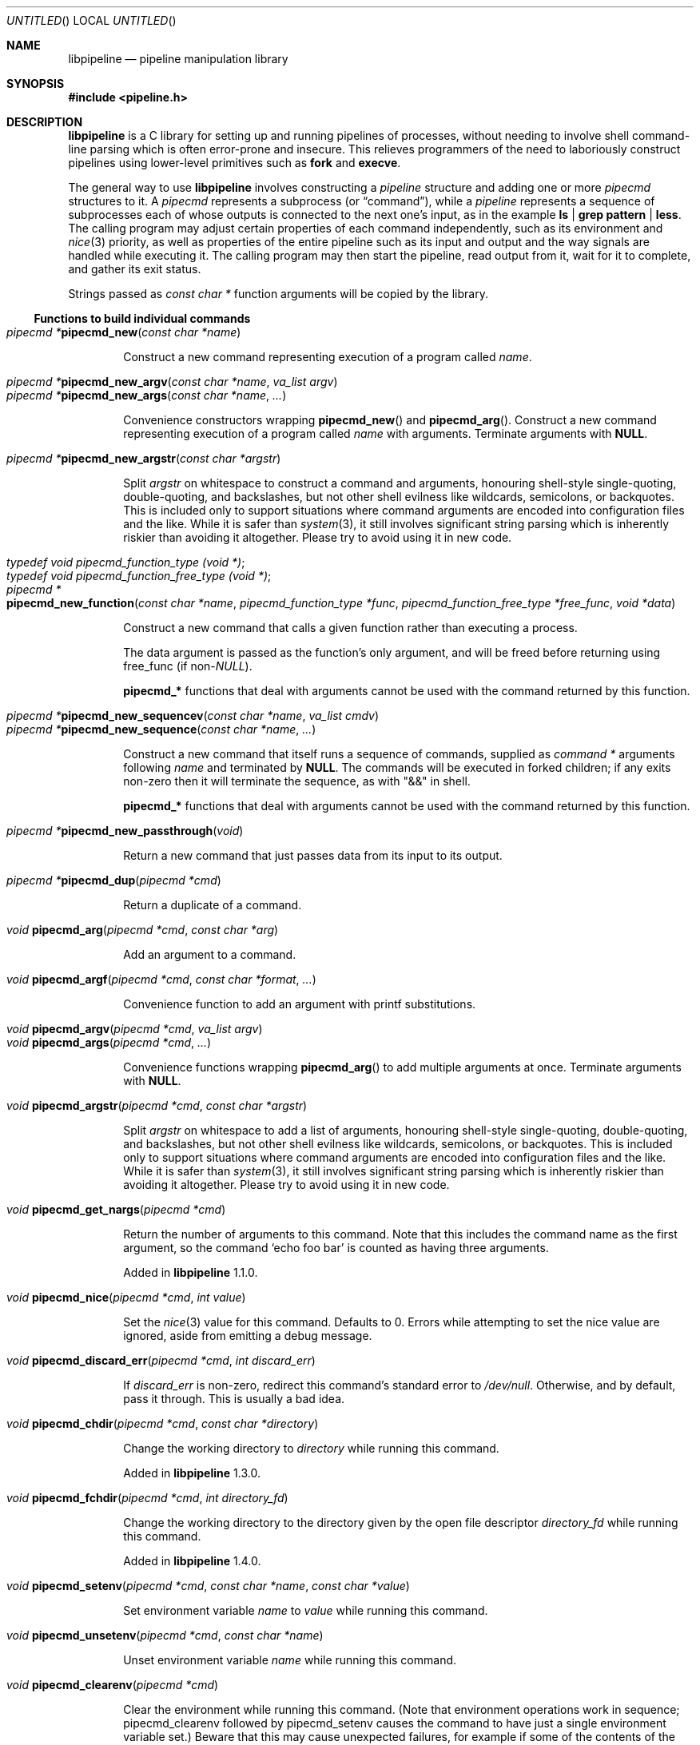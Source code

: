 .\" Copyright (C) 2010-2022 Colin Watson.
.\"
.\" This file is part of libpipeline.
.\"
.\" libpipeline is free software; you can redistribute it and/or modify
.\" it under the terms of the GNU General Public License as published by
.\" the Free Software Foundation; either version 3 of the License, or (at
.\" your option) any later version.
.\"
.\" libpipeline is distributed in the hope that it will be useful, but
.\" WITHOUT ANY WARRANTY; without even the implied warranty of
.\" MERCHANTABILITY or FITNESS FOR A PARTICULAR PURPOSE.  See the GNU
.\" General Public License for more details.
.\"
.\" You should have received a copy of the GNU General Public License
.\" along with libpipeline; if not, write to the Free Software
.\" Foundation, Inc., 51 Franklin St, Fifth Floor, Boston, MA  02110-1301
.\" USA.
.Dd April 28, 2022
.Os GNU
.ds volume-operating-system GNU
.Dt LIBPIPELINE 3
.Sh NAME
.Nm libpipeline
.Nd pipeline manipulation library
.Sh SYNOPSIS
.In pipeline.h
.Sh DESCRIPTION
.Nm
is a C library for setting up and running pipelines of processes, without
needing to involve shell command-line parsing which is often error-prone and
insecure.
This relieves programmers of the need to laboriously construct pipelines
using lower-level primitives such as
.Ic fork
and
.Ic execve .
.Pp
The general way to use
.Nm
involves constructing a
.Vt pipeline
structure and adding one or more
.Vt pipecmd
structures to it.
A
.Vt pipecmd
represents a subprocess (or
.Dq command ) ,
while a
.Vt pipeline
represents a sequence of subprocesses each of whose outputs is connected to
the next one's input, as in the example
.Ic ls | grep pattern | less .
The calling program may adjust certain properties of each command
independently, such as its environment and
.Xr nice 3
priority, as well as properties of the entire pipeline such as its input and
output and the way signals are handled while executing it.
The calling program may then start the pipeline, read output from it, wait
for it to complete, and gather its exit status.
.Pp
Strings passed as
.Vt const char *
function arguments will be copied by the library.
.Ss Functions to build individual commands
.Bl -tag -width 4n -compact
.It Ft "pipecmd *" Ns Fn pipecmd_new "const char *name"
.Pp
Construct a new command representing execution of a program called
.Va name .
.Pp
.It Ft "pipecmd *" Ns Fn pipecmd_new_argv "const char *name" "va_list argv"
.It Ft "pipecmd *" Ns Fn pipecmd_new_args "const char *name" ...
.Pp
Convenience constructors wrapping
.Fn pipecmd_new
and
.Fn pipecmd_arg .
Construct a new command representing execution of a program called
.Va name
with arguments.
Terminate arguments with
.Li NULL .
.Pp
.It Ft "pipecmd *" Ns Fn pipecmd_new_argstr "const char *argstr"
.Pp
Split
.Va argstr
on whitespace to construct a command and arguments, honouring shell-style
single-quoting, double-quoting, and backslashes, but not other shell
evilness like wildcards, semicolons, or backquotes.
This is included only to support situations where command arguments are
encoded into configuration files and the like.
While it is safer than
.Xr system 3 ,
it still involves significant string parsing which is inherently riskier
than avoiding it altogether.
Please try to avoid using it in new code.
.Pp
.It Vt typedef void pipecmd_function_type (void *) ;
.It Vt typedef void pipecmd_function_free_type (void *) ;
.It Xo Ft "pipecmd *" Ns
.Fo pipecmd_new_function
.Fa "const char *name"
.Fa "pipecmd_function_type *func"
.Fa "pipecmd_function_free_type *free_func"
.Fa "void *data"
.Fc
.Xc
.Pp
Construct a new command that calls a given function rather than executing a
process.
.Pp
The data argument is passed as the function's only argument, and will be
freed before returning using free_func (if
.No non- Ns Va NULL Ns ).
.Pp
.Li pipecmd_*
functions that deal with arguments cannot be used with the command returned
by this function.
.Pp
.It Xo Ft "pipecmd *" Ns
.Fn pipecmd_new_sequencev "const char *name" "va_list cmdv"
.Xc
.It Ft "pipecmd *" Ns Fn pipecmd_new_sequence "const char *name" ...
.Pp
Construct a new command that itself runs a sequence of commands, supplied as
.Vt "command *"
arguments following
.Va name
and terminated by
.Li NULL .
The commands will be executed in forked children; if any exits non-zero then
it will terminate the sequence, as with "&&" in shell.
.Pp
.Li pipecmd_*
functions that deal with arguments cannot be used with the command returned
by this function.
.Pp
.It Ft "pipecmd *" Ns Fn pipecmd_new_passthrough void
.Pp
Return a new command that just passes data from its input to its output.
.Pp
.It Ft "pipecmd *" Ns Fn pipecmd_dup "pipecmd *cmd"
.Pp
Return a duplicate of a command.
.Pp
.It Ft void Fn pipecmd_arg "pipecmd *cmd" "const char *arg"
.Pp
Add an argument to a command.
.Pp
.It Ft void Fn pipecmd_argf "pipecmd *cmd" "const char *format" ...
.Pp
Convenience function to add an argument with printf substitutions.
.Pp
.It Ft void Fn pipecmd_argv "pipecmd *cmd" "va_list argv"
.It Ft void Fn pipecmd_args "pipecmd *cmd" ...
.Pp
Convenience functions wrapping
.Fn pipecmd_arg
to add multiple arguments at once.
Terminate arguments with
.Li NULL .
.Pp
.It Ft void Fn pipecmd_argstr "pipecmd *cmd" "const char *argstr"
.Pp
Split
.Va argstr
on whitespace to add a list of arguments, honouring shell-style
single-quoting, double-quoting, and backslashes, but not other shell
evilness like wildcards, semicolons, or backquotes.
This is included only to support situations where command arguments are
encoded into configuration files and the like.
While it is safer than
.Xr system 3 ,
it still involves significant string parsing which is inherently riskier
than avoiding it altogether.
Please try to avoid using it in new code.
.Pp
.It Ft void Fn pipecmd_get_nargs "pipecmd *cmd"
.Pp
Return the number of arguments to this command.
Note that this includes the command name as the first argument, so the
command
.Sq echo foo bar
is counted as having three arguments.
.Pp
Added in
.Nm
1.1.0.
.Pp
.It Ft void Fn pipecmd_nice "pipecmd *cmd" "int value"
.Pp
Set the
.Xr nice 3
value for this command.
Defaults to 0.
Errors while attempting to set the nice value are ignored, aside from
emitting a debug message.
.Pp
.It Ft void Fn pipecmd_discard_err "pipecmd *cmd" "int discard_err"
.Pp
If
.Va discard_err
is non-zero, redirect this command's standard error to
.Pa /dev/null .
Otherwise, and by default, pass it through.
This is usually a bad idea.
.Pp
.It Ft void Fn pipecmd_chdir "pipecmd *cmd" "const char *directory"
.Pp
Change the working directory to
.Va directory
while running this command.
.Pp
Added in
.Nm
1.3.0.
.Pp
.It Ft void Fn pipecmd_fchdir "pipecmd *cmd" "int directory_fd"
.Pp
Change the working directory to the directory given by the open file
descriptor
.Va directory_fd
while running this command.
.Pp
Added in
.Nm
1.4.0.
.Pp
.It Xo Ft void
.Fn pipecmd_setenv "pipecmd *cmd" "const char *name" "const char *value"
.Xc
.Pp
Set environment variable
.Va name
to
.Va value
while running this command.
.Pp
.It Ft void Fn pipecmd_unsetenv "pipecmd *cmd" "const char *name"
.Pp
Unset environment variable
.Va name
while running this command.
.Pp
.It Ft void Fn pipecmd_clearenv "pipecmd *cmd"
.Pp
Clear the environment while running this command.
(Note that environment operations work in sequence; pipecmd_clearenv
followed by pipecmd_setenv causes the command to have just a single
environment variable set.)
Beware that this may cause unexpected failures, for example if some of the
contents of the environment are necessary to execute programs at all (say,
.Li PATH ) .
.Pp
Added in
.Nm
1.1.0.
.Pp
.It Xo Ft void
.Fo pipecmd_pre_exec
.Fa "pipecmd *cmd"
.Fa "pipecmd_function_type *func"
.Fa "pipecmd_function_free_type *free_func"
.Fa "void *data"
.Fc
.Xc
.Pp
Install a pre-exec handler.
This will be run immediately before executing the command's payload (process
or function).
Pass NULL to clear any existing pre-exec handler.
The data argument is passed as the function's only argument, and will be
freed before returning using free_func (if non-NULL).
.Pp
This is similar to pipeline_install_post_fork, except that is specific to a
single command rather than installing a global handler, and it runs slightly
later (immediately before exec rather than immediately after fork).
.Pp
Added in
.Nm
1.5.0.
.Pp
.It Ft void Fn pipecmd_sequence_command "pipecmd *cmd" "pipecmd *child"
.Pp
Add a command to a sequence created using
.Fn pipecmd_new_sequence .
.Pp
.It Ft void Fn pipecmd_dump "pipecmd *cmd" "FILE *stream"
.Pp
Dump a string representation of a command to stream.
.Pp
.It Ft "char *" Ns Fn pipecmd_tostring "pipecmd *cmd"
.Pp
Return a string representation of a command.
The caller should free the result.
.Pp
.It Ft void Fn pipecmd_exec "pipecmd *cmd"
.Pp
Execute a single command, replacing the current process.
Never returns, instead exiting non-zero on failure.
.Pp
Added in
.Nm
1.1.0.
.Pp
.It Ft void Fn pipecmd_free "pipecmd *cmd"
.Pp
Destroy a command.
Safely does nothing if
.Va cmd
is
.Li NULL .
.El
.Ss Functions to build pipelines
.Bl -tag -width 4n -compact
.It Ft "pipeline *" Ns Fn pipeline_new void
.Pp
Construct a new pipeline.
.Pp
.It Ft "pipeline *" Ns Fn pipeline_new_commandv "pipecmd *cmd1" "va_list cmdv"
.It Ft "pipeline *" Ns Fn pipeline_new_commands "pipecmd *cmd1" ...
.Pp
Convenience constructors wrapping
.Fn pipeline_new
and
.Fn pipeline_command .
Construct a new pipeline consisting of the given list of commands.
Terminate commands with
.Li NULL .
.Pp
.It Xo Ft "pipeline *" Ns
.Fn pipeline_new_command_argv "const char *name" "va_list argv"
.Xc
.It Ft "pipeline *" Ns Fn pipeline_new_command_args "const char *name" ...
.Pp
Construct a new pipeline and add a single command to it.
.Pp
.It Ft "pipeline *" Ns Fn pipeline_join "pipeline *p1" "pipeline *p2"
.Pp
Joins two pipelines, neither of which are allowed to be started.
Discards
.Fa want_out ,
.Fa want_outfile ,
and
.Fa outfd
from
.Va p1 ,
and
.Fa want_in ,
.Fa want_infile ,
and
.Fa infd
from
.Va p2 .
.Pp
.It Ft void Fn pipeline_connect "pipeline *source" "pipeline *sink" ...
.Pp
Connect the input of one or more sink pipelines to the output of a source
pipeline.
The source pipeline may be started, but in that case
.Fn pipeline_want_out
must have been called with a negative
.Fa fd ;
otherwise, calls
.Fn pipeline_want_out source -1 .
In any event, calls
.Fn pipeline_want_in sink -1
on all sinks, none of which are allowed to be started.
Terminate arguments with
.Li NULL .
.Pp
This is an application-level connection; data may be intercepted between the
pipelines by the program before calling
.Fn pipeline_pump ,
which sets data flowing from the source to the sinks.
It is primarily useful when more than one sink pipeline is involved, in
which case the pipelines cannot simply be concatenated into one.
.Pp
The result is similar to
.Xr tee 1 ,
except that output can be sent to more than two places and can easily be
sent to multiple processes.
.Pp
.It Ft void Fn pipeline_command "pipeline *p" "pipecmd *cmd"
.Pp
Add a command to a pipeline.
.Pp
.It Xo Ft void
.Fn pipeline_command_argv "pipeline *p" "const char *name" "va_list argv"
.Xc
.It Ft void Fn pipeline_command_args "pipeline *p" "const char *name" ...
.Pp
Construct a new command and add it to a pipeline in one go.
.Pp
.It Ft void Fn pipeline_command_argstr "pipeline *p" "const char *argstr"
.Pp
Construct a new command from a shell-quoted string and add it to a pipeline
in one go.
See the comment against
.Fn pipecmd_new_argstr
above if you're tempted to use this function.
.Pp
.It Ft void Fn pipeline_commandv "pipeline *p" "va_list cmdv"
.It Ft void Fn pipeline_commands "pipeline *p" ...
.Pp
Convenience functions wrapping
.Fn pipeline_command
to add multiple commands at once.
Terminate arguments with
.Li NULL .
.Pp
.It Ft void Fn pipeline_want_in "pipeline *p" "int fd"
.It Ft void Fn pipeline_want_out "pipeline *p" "int fd"
.Pp
Set file descriptors to use as the input and output of the whole pipeline.
If non-negative,
.Va fd
is used directly as a file descriptor.
If negative,
.Fn pipeline_start
will create pipes and store the input writing half and the output reading
half in the pipeline's
.Fa infd
or
.Fa outfd
field as appropriate.
The default is to leave input and output as stdin and stdout unless
.Fn pipeline_want_infile
or
.Fn pipeline_want_outfile
respectively has been called.
.Pp
Calling these functions supersedes any previous call to
.Fn pipeline_want_infile
or
.Fn pipeline_want_outfile
respectively.
.Pp
.It Ft void Fn pipeline_want_infile "pipeline *p" "const char *file"
.It Ft void Fn pipeline_want_outfile "pipeline *p" "const char *file"
.Pp
Set file names to open and use as the input and output of the whole
pipeline.
This may be more convenient than supplying file descriptors, and guarantees
that the files are opened with the same privileges under which the pipeline
is run.
.Pp
Calling these functions (even with
.Li NULL ,
which returns to the default of leaving input and output as stdin and
stdout) supersedes any previous call to
.Fn pipeline_want_in
or
.Fn pipeline_want_outfile
respectively.
.Pp
The given files will be opened when the pipeline is started.
If an output file does not already exist, it is created (with mode 0666
modified in the usual way by umask); if it does exist, then it is truncated.
.Pp
.It Ft void Fn pipeline_ignore_signals "pipeline *p" "int ignore_signals"
.Pp
If
.Va ignore_signals
is non-zero, ignore
.Li SIGINT
and
.Li SIGQUIT
in the calling process while the pipeline is running, like
.Xr system 3 .
Otherwise, and by default, leave their dispositions unchanged.
.Pp
.It Ft int Fn pipeline_get_ncommands "pipeline *p"
.Pp
Return the number of commands in this pipeline.
.Pp
.It Ft "pipecmd *" Ns Fn pipeline_get_command "pipeline *p" "int n"
.Pp
Return command number
.Va n
from this pipeline, counting from zero, or
.Li NULL
if
.Va n
is out of range.
.Pp
.It Xo Ft "pipecmd *" Ns
.Fn pipeline_set_command "pipeline *p" "int n" "pipecmd *cmd"
.Xc
.Pp
Set command number
.Va n
in this pipeline, counting from zero, to
.Va cmd ,
and return the previous command in that position.
Do nothing and return
.Li NULL
if
.Va n
is out of range.
.Pp
.It Ft pid_t Fn pipeline_get_pid "pipeline *p" "int n"
.Pp
Return the process ID of command number
.Va n
from this pipeline, counting from zero.
The pipeline must be started.
Return
.Li \-1
if
.Va n
is out of range or if the command has already exited and been reaped.
.Pp
Added in
.Nm
1.2.0.
.Pp
.It Ft "FILE *" Ns Fn pipeline_get_infile "pipeline *p"
.It Ft "FILE *" Ns Fn pipeline_get_outfile "pipeline *p"
.Pp
Get streams corresponding to
.Fa infd
and
.Fa outfd
respectively.
The pipeline must be started.
.Pp
.It Ft void Fn pipeline_dump "pipeline *p" "FILE *stream"
.Pp
Dump a string representation of
.Va p
to stream.
.Pp
.It Ft "char *" Ns Fn pipeline_tostring "pipeline *p"
.Pp
Return a string representation of
.Va p .
The caller should free the result.
.Pp
.It Ft void Fn pipeline_free "pipeline *p"
.Pp
Destroy a pipeline and all its commands.
Safely does nothing if
.Va p
is
.Li NULL .
May wait for the pipeline to complete if it has not already done so.
.El
.Ss Functions to run pipelines and handle signals
.Bl -tag -width 4n -compact
.It Vt typedef void pipeline_post_fork_fn (void) ;
.It Ft void Fn pipeline_install_post_fork "pipeline_post_fork_fn *fn"
.Pp
Install a post-fork handler.
This will be run in any child process immediately after it is forked.
For instance, this may be used for cleaning up application-specific signal
handlers.
Pass
.Li NULL
to clear any existing post-fork handler.
.Pp
See pipecmd_pre_exec for a similar facility limited to a single command
rather than global to the calling process.
.Pp
.It Ft void Fn pipeline_start "pipeline *p"
.Pp
Start the processes in a pipeline.
Installs this library's
.Li SIGCHLD
handler if not already installed.
Calls
.Li error (FATAL)
on error.
.Pp
The standard file descriptors (0, 1, and 2) must be open before calling this
function.
.Pp
.It Xo
.Ft int Fn pipeline_wait_all "pipeline *p" "int **statuses" "int *n_statuses"
.Xc
.Pp
Wait for a pipeline to complete.
Set
.No * Ns Va statuses
to a newly-allocated array of wait statuses, as returned by
.Xr waitpid 2 ,
and
.No * Ns Va n_statuses
to the length of that array.
The return value is similar to the exit status that a shell would return,
with some modifications.
If the last command exits with a signal (other than
.Li SIGPIPE ,
which is considered equivalent to exiting zero), then the return value is
128 plus the signal number; if the last command exits normally but non-zero,
then the return value is its exit status; if any other command exits
non-zero, then the return value is 127; otherwise, the return value is 0.
This means that the return value is only 0 if all commands in the pipeline
exit successfully.
.Pp
.It Ft int Fn pipeline_wait "pipeline *p"
.Pp
Wait for a pipeline to complete and return its combined exit status,
calculated as for
.Fn pipeline_wait_all .
.Pp
.It Ft int Fn pipeline_run "pipeline *p"
.Pp
Start a pipeline, wait for it to complete, and free it, all in one go.
.Pp
.It Ft void Fn pipeline_pump "pipeline *p" ...
.Pp
Pump data among one or more pipelines connected using
.Fn pipeline_connect
until all source pipelines have reached end-of-file and all data has been
written to all sinks (or failed).
All relevant pipelines must be supplied: that is, no pipeline that has been
connected to a source pipeline may be supplied unless that source pipeline
is also supplied.
Automatically starts all pipelines if they are not already started, but does
not wait for them.
Terminate arguments with
.Li NULL .
.El
.Ss Functions to read output from pipelines
In general, output is returned as a pointer into a buffer owned by the
pipeline, which is automatically freed when
.Fn pipeline_free
is called.
This saves the caller from having to explicitly free individual blocks of
output data.
.Pp
.Bl -tag -width 4n -compact
.It Ft "const char *" Ns Fn pipeline_read "pipeline *p" "size_t *len"
.Pp
Read
.Va len
bytes of data from the pipeline, returning the data block.
.Va len
is updated with the number of bytes read.
.Pp
.It Ft "const char *" Ns Fn pipeline_peek "pipeline *p" "size_t *len"
.Pp
Look ahead in the pipeline's output for
.Va len
bytes of data, returning the data block.
.Va len
is updated with the number of bytes read.
The starting position of the next read or peek is not affected by this call.
.Pp
.It Ft size_t Fn pipeline_peek_size "pipeline *p"
.Pp
Return the number of bytes of data that can be read using
.Fn pipeline_read
or
.Fn pipeline_peek
solely from the peek cache, without having to read from the pipeline itself
(and thus potentially block).
.Pp
.It Ft void Fn pipeline_peek_skip "pipeline *p" "size_t len"
.Pp
Skip over and discard
.Va len
bytes of data from the peek cache.
Asserts that enough data is available to skip, so you may want to check
using
.Fn pipeline_peek_size
first.
.Pp
.It Ft "const char *" Ns Fn pipeline_readline "pipeline *p"
.Pp
Read a line of data from the pipeline, returning it.
.Pp
.It Ft "const char *" Ns Fn pipeline_peekline "pipeline *p"
.Pp
Look ahead in the pipeline's output for a line of data, returning it.
The starting position of the next read or peek is not affected by this call.
.El
.Ss Signal handling
.Nm
installs a signal handler for
.Li SIGCHLD ,
and collects the exit status of child processes in
.Fn pipeline_wait .
Applications using this library must either refrain from changing the
disposition of
.Li SIGCHLD
(in other words, must rely on
.Nm
for all child process handling) or else must make sure to restore
.Nm Ns 's
.Li SIGCHLD
handler before calling any of its functions.
.Pp
If the
.Fa ignore_signals
flag is set in a pipeline (which is the default), then the
.Li SIGINT
and
.Li SIGQUIT
signals will be ignored in the parent process while child processes are
running.
This mirrors the behaviour of
.Xr system 3 .
.Pp
.Nm
leaves child processes with the default disposition of
.Li SIGPIPE ,
namely to terminate the process.
It ignores
.Li SIGPIPE
in the parent process while running
.Fn pipeline_pump .
.Ss Reaping of child processes
.Nm
installs a
.Li SIGCHLD
handler that will attempt to reap child processes which have exited.
This calls
.Xr waitpid 2
with
.Li \-1 ,
so it will reap any child process, not merely those created by way of this
library.
At present, this means that if the calling program forks other child
processes which may exit while a pipeline is running, the program is not
guaranteed to be able to collect exit statuses of those processes.
.Pp
You should not rely on this behaviour, and in future it may be modified
either to reap only child processes created by this library or to provide a
way to return foreign statuses to the application.
Please contact the author if you have an example application and would like
to help design such an interface.
.Sh ENVIRONMENT
If the
.Ev PIPELINE_DEBUG
environment variable is set to
.Dq 1 ,
then
.Nm
will emit debugging messages on standard error.
.Pp
If the
.Ev PIPELINE_QUIET
environment variable is set to any value, then
.Nm
will refrain from printing an error message when a subprocess is terminated
by a signal.
Added in
.Nm
1.4.0.
.Sh EXAMPLES
In the following examples, function names starting with
.Li pipecmd_
or
.Li pipeline_
are real
.Nm
functions, while any other function names are pseudocode.
.Pp
The simplest case is simple.
To run a single command, such as
.Ic mv
.Pa source
.Pa dest :
.Bd -literal -offset indent
pipeline *p = pipeline_new_command_args ("mv", source, dest, NULL);
int status = pipeline_run (p);
.Ed
.Pp
.Nm
is often used to mimic shell pipelines, such as the following example:
.Pp
.Dl zsoelim < input-file | tbl | nroff -mandoc -Tutf8
.Pp
The code to construct this would be:
.Bd -literal -offset indent
pipeline *p;
int status;

p = pipeline_new ();
pipeline_want_infile (p, "input-file");
pipeline_command_args (p, "zsoelim", NULL);
pipeline_command_args (p, "tbl", NULL);
pipeline_command_args (p, "nroff", "-mandoc", "-Tutf8", NULL);
status = pipeline_run (p);
.Ed
.Pp
You might want to construct a command more dynamically:
.Bd -literal -offset indent
pipecmd *manconv = pipecmd_new_args ("manconv", "-f", from_code,
                                     "-t", "UTF-8", NULL);
if (quiet)
        pipecmd_arg (manconv, "-q");
pipeline_command (p, manconv);
.Ed
.Pp
Perhaps you want an environment variable set only while running a certain
command:
.Bd -literal -offset indent
pipecmd *less = pipecmd_new ("less");
pipecmd_setenv (less, "LESSCHARSET", lesscharset);
.Ed
.Pp
You might find yourself needing to pass the output of one pipeline to
several other pipelines, in a
.Dq tee
arrangement:
.Bd -literal -offset indent
pipeline *source, *sink1, *sink2;

source = make_source ();
sink1 = make_sink1 ();
sink2 = make_sink2 ();
pipeline_connect (source, sink1, sink2, NULL);
/* Pump data among these pipelines until there's nothing left. */
pipeline_pump (source, sink1, sink2, NULL);
pipeline_free (sink2);
pipeline_free (sink1);
pipeline_free (source);
.Ed
.Pp
Maybe one of your commands is actually an in-process function, rather than
an external program:
.Bd -literal -offset indent
pipecmd *inproc = pipecmd_new_function ("in-process", &func,
                                        NULL, NULL);
pipeline_command (p, inproc);
.Ed
.Pp
Sometimes your program needs to consume the output of a pipeline, rather
than sending it all to some other subprocess:
.Bd -literal -offset indent
pipeline *p = make_pipeline ();
const char *line;

pipeline_want_out (p, -1);
pipeline_start (p);
line = pipeline_peekline (p);
if (!strstr (line, "coding: UTF-8"))
        printf ("Unicode text follows:\n");
while (line = pipeline_readline (p))
        printf ("  %s", line);
pipeline_free (p);
.Ed
.Sh SEE ALSO
.Xr fork 2 ,
.Xr execve 2 ,
.Xr system 3 ,
.Xr popen 3 .
.Sh AUTHORS
.An -nosplit
Most of
.Nm
was written by
.An Colin Watson Aq cjwatson@debian.org ,
originally for use in man\-db.
The initial version was based very loosely on the
.Fn run_pipeline
function in GNU groff, written by
.An James Clark Aq jjc@jclark.com .
It also contains library code by
.An Markus Armbruster ,
and by various contributors to Gnulib.
.Pp
.Nm
is licensed under the GNU General Public License, version 3 or later.
See the README file for full details.
.Sh BUGS
Using this library in a program which runs any other child processes and/or
installs its own
.Li SIGCHLD
handler is unlikely to work.
